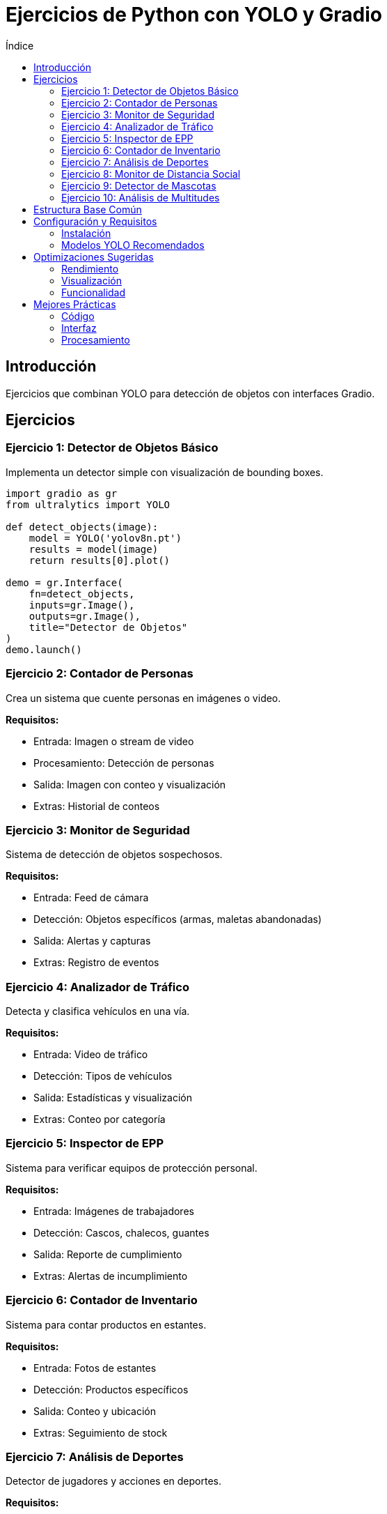 :toc:
:toc-title: Índice
:source-highlighter: highlight.js

= Ejercicios de Python con YOLO y Gradio

== Introducción
Ejercicios que combinan YOLO para detección de objetos con interfaces Gradio.

== Ejercicios

=== Ejercicio 1: Detector de Objetos Básico
Implementa un detector simple con visualización de bounding boxes.

[source, python]
----
import gradio as gr
from ultralytics import YOLO

def detect_objects(image):
    model = YOLO('yolov8n.pt')
    results = model(image)
    return results[0].plot()

demo = gr.Interface(
    fn=detect_objects,
    inputs=gr.Image(),
    outputs=gr.Image(),
    title="Detector de Objetos"
)
demo.launch()
----

=== Ejercicio 2: Contador de Personas
Crea un sistema que cuente personas en imágenes o video.

*Requisitos:*

* Entrada: Imagen o stream de video
* Procesamiento: Detección de personas
* Salida: Imagen con conteo y visualización
* Extras: Historial de conteos

=== Ejercicio 3: Monitor de Seguridad
Sistema de detección de objetos sospechosos.

*Requisitos:*

* Entrada: Feed de cámara
* Detección: Objetos específicos (armas, maletas abandonadas)
* Salida: Alertas y capturas
* Extras: Registro de eventos

=== Ejercicio 4: Analizador de Tráfico
Detecta y clasifica vehículos en una vía.

*Requisitos:*

* Entrada: Video de tráfico
* Detección: Tipos de vehículos
* Salida: Estadísticas y visualización
* Extras: Conteo por categoría

=== Ejercicio 5: Inspector de EPP
Sistema para verificar equipos de protección personal.

*Requisitos:*

* Entrada: Imágenes de trabajadores
* Detección: Cascos, chalecos, guantes
* Salida: Reporte de cumplimiento
* Extras: Alertas de incumplimiento

=== Ejercicio 6: Contador de Inventario
Sistema para contar productos en estantes.

*Requisitos:*

* Entrada: Fotos de estantes
* Detección: Productos específicos
* Salida: Conteo y ubicación
* Extras: Seguimiento de stock

=== Ejercicio 7: Análisis de Deportes
Detector de jugadores y acciones en deportes.

*Requisitos:*

* Entrada: Video de partido
* Detección: Jugadores y pelota
* Salida: Tracking y estadísticas
* Extras: Mapas de calor

=== Ejercicio 8: Monitor de Distancia Social
Sistema para verificar distanciamiento social.

*Requisitos:*

* Entrada: Video de espacios públicos
* Detección: Personas y distancias
* Salida: Alertas y métricas
* Extras: Zonas de riesgo

=== Ejercicio 9: Detector de Mascotas
Sistema para identificar y contar mascotas.

*Requisitos:*

* Entrada: Imágenes o video
* Detección: Perros, gatos, otras mascotas
* Salida: Conteo y clasificación
* Extras: Registro de razas

=== Ejercicio 10: Análisis de Multitudes
Sistema para analizar densidad de personas.

*Requisitos:*

* Entrada: Imágenes aéreas
* Detección: Grupos de personas
* Salida: Estimación de densidad
* Extras: Mapas de concentración

== Estructura Base Común

[source, python]
----
import gradio as gr
from ultralytics import YOLO
import cv2
import numpy as np

class ObjectDetector:
    def __init__(self, model_path='yolov8n.pt'):
        self.model = YOLO(model_path)
    
    def process_image(self, image):
        results = self.model(image)
        return self.visualize_results(results)
    
    def visualize_results(self, results):
        # Implementar visualización personalizada
        return results[0].plot()

def create_interface(detector, title):
    return gr.Interface(
        fn=detector.process_image,
        inputs=gr.Image(),
        outputs=gr.Image(),
        title=title
    )
----

== Configuración y Requisitos

=== Instalación
[source, bash]
----
pip install ultralytics
pip install gradio
pip install opencv-python
----

=== Modelos YOLO Recomendados
* yolov8n.pt: Modelo pequeño, rápido
* yolov8s.pt: Balance velocidad/precisión
* yolov8m.pt: Mayor precisión
* yolov8l.pt: Alta precisión
* yolov8x.pt: Máxima precisión

== Optimizaciones Sugeridas

=== Rendimiento
* Usar procesamiento por lotes
* Implementar caché de resultados
* Optimizar tamaño de entrada

=== Visualización
* Personalizar colores por clase
* Agregar etiquetas informativas
* Incluir métricas en tiempo real

=== Funcionalidad
* Guardar resultados
* Exportar estadísticas
* Configuración de umbrales

== Mejores Prácticas

=== Código
* Usar clases para organizar
* Implementar logging
* Manejar errores apropiadamente

=== Interfaz
* Diseño responsivo
* Feedback visual claro
* Controles intuitivos

=== Procesamiento
* Validar entradas
* Limitar tamaño de archivos
* Implementar timeout